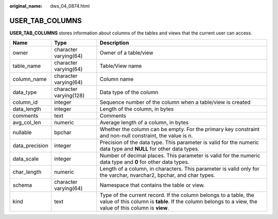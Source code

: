 :original_name: dws_04_0874.html

.. _dws_04_0874:

USER_TAB_COLUMNS
================

**USER_TAB_COLUMNS** stores information about columns of the tables and views that the current user can access.

+----------------+------------------------+-----------------------------------------------------------------------------------------------------------------------------------------------------------------------------+
| Name           | Type                   | Description                                                                                                                                                                 |
+================+========================+=============================================================================================================================================================================+
| owner          | character varying(64)  | Owner of a table/view                                                                                                                                                       |
+----------------+------------------------+-----------------------------------------------------------------------------------------------------------------------------------------------------------------------------+
| table_name     | character varying(64)  | Table/View name                                                                                                                                                             |
+----------------+------------------------+-----------------------------------------------------------------------------------------------------------------------------------------------------------------------------+
| column_name    | character varying(64)  | Column name                                                                                                                                                                 |
+----------------+------------------------+-----------------------------------------------------------------------------------------------------------------------------------------------------------------------------+
| data_type      | character varying(128) | Data type of the column                                                                                                                                                     |
+----------------+------------------------+-----------------------------------------------------------------------------------------------------------------------------------------------------------------------------+
| column_id      | integer                | Sequence number of the column when a table/view is created                                                                                                                  |
+----------------+------------------------+-----------------------------------------------------------------------------------------------------------------------------------------------------------------------------+
| data_length    | integer                | Length of the column, in bytes                                                                                                                                              |
+----------------+------------------------+-----------------------------------------------------------------------------------------------------------------------------------------------------------------------------+
| comments       | text                   | Comments                                                                                                                                                                    |
+----------------+------------------------+-----------------------------------------------------------------------------------------------------------------------------------------------------------------------------+
| avg_col_len    | numeric                | Average length of a column, in bytes                                                                                                                                        |
+----------------+------------------------+-----------------------------------------------------------------------------------------------------------------------------------------------------------------------------+
| nullable       | bpchar                 | Whether the column can be empty. For the primary key constraint and non-null constraint, the value is n.                                                                    |
+----------------+------------------------+-----------------------------------------------------------------------------------------------------------------------------------------------------------------------------+
| data_precision | integer                | Precision of the data type. This parameter is valid for the numeric data type and **NULL** for other data types.                                                            |
+----------------+------------------------+-----------------------------------------------------------------------------------------------------------------------------------------------------------------------------+
| data_scale     | integer                | Number of decimal places. This parameter is valid for the numeric data type and **0** for other data types.                                                                 |
+----------------+------------------------+-----------------------------------------------------------------------------------------------------------------------------------------------------------------------------+
| char_length    | numeric                | Length of a column, in characters. This parameter is valid only for the varchar, nvarchar2, bpchar, and char types.                                                         |
+----------------+------------------------+-----------------------------------------------------------------------------------------------------------------------------------------------------------------------------+
| schema         | character varying(64)  | Namespace that contains the table or view.                                                                                                                                  |
+----------------+------------------------+-----------------------------------------------------------------------------------------------------------------------------------------------------------------------------+
| kind           | text                   | Type of the current record. If the column belongs to a table, the value of this column is **table**. If the column belongs to a view, the value of this column is **view**. |
+----------------+------------------------+-----------------------------------------------------------------------------------------------------------------------------------------------------------------------------+
